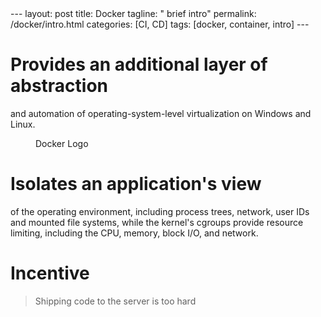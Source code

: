 #+BEGIN_EXPORT html
---
layout: post
title: Docker
tagline: " brief intro"
permalink: /docker/intro.html
categories: [CI, CD]
tags: [docker, container, intro]
---
#+END_EXPORT

#+STARTUP: showall
#+OPTIONS: tags:nil num:nil \n:nil @:t ::t |:t ^:{} _:{} *:t
#+TOC: headlines 2
#+PROPERTY:header-args :results output :exports both

* Provides an additional layer of abstraction

  and automation of operating-system-level virtualization on Windows
  and Linux.

  #+CAPTION: Docker Logo
  #+ATTR_HTML: :alt Looks pretty :title User-Friendly :align center
  #+ATTR_HTML: :width 80%
  [[http://0--key.github.io/assets/img/docker/logo_big.png]]


* Isolates an application's view

  of the operating environment, including process trees, network, user
  IDs and mounted file systems, while the kernel's cgroups provide
  resource limiting, including the CPU, memory, block I/O, and
  network.


* Incentive

  #+BEGIN_QUOTE
  Shipping code to the server is too hard
  #+END_QUOTE

